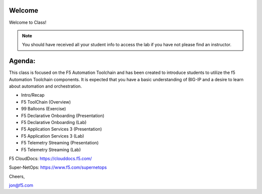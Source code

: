 Welcome
-------

|image1|

Welcome to Class!

.. NOTE:: You should have received all your student info to access the lab if you have not please find an instructor.

Agenda:
-------

This class is focused on the F5 Automation Toolchain and has been created to introduce students to utilize the f5 Automation 
Toolchain components. It is expected that you have a basic understanding of BIG-IP 
and a desire to learn about automation and orchestration.

- Intro/Recap
- F5 ToolChain (Overview)
- 99 Balloons (Exercise)
- F5 Declarative Onboarding (Presentation)
- F5 Declarative Onboarding (Lab)
- F5 Application Services 3 (Presentation)
- F5 Application Services 3 (Lab)
- F5 Telemetry Streaming (Presentation)
- F5 Telemetry Streaming (Lab)

F5 CloudDocs:
https://clouddocs.f5.com/

Super-NetOps:
https://www.f5.com/supernetops

Cheers,

jon@f5.com

.. |image1| image:: f5_automation_toolchain_lab/intro/images/image1.png